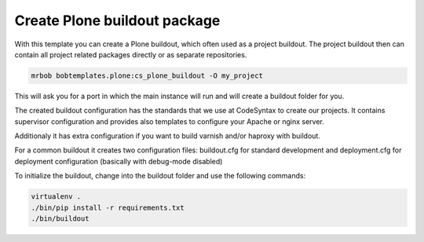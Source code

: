 =============================
Create Plone buildout package
=============================

With this template you can create a Plone buildout, which often used as a project buildout. The project buildout then can contain all project related packages directly or as separate repositories.

.. code-block:: sh

    mrbob bobtemplates.plone:cs_plone_buildout -O my_project

This will ask you for a port in which the main instance will run and will create a buildout folder for you.

The created buildout configuration has the standards that we use at CodeSyntax to create our projects. It contains supervisor configuration and provides also templates to configure your Apache or nginx server.

Additionaly it has extra configuration if you want to build varnish and/or haproxy with buildout.

For a common buildout it creates two configuration files: buildout.cfg for standard development and deployment.cfg for deployment configuration (basically with debug-mode disabled)

To initialize the buildout, change into the buildout folder and use the following commands:

.. code-block:: sh

    virtualenv .
    ./bin/pip install -r requirements.txt
    ./bin/buildout
